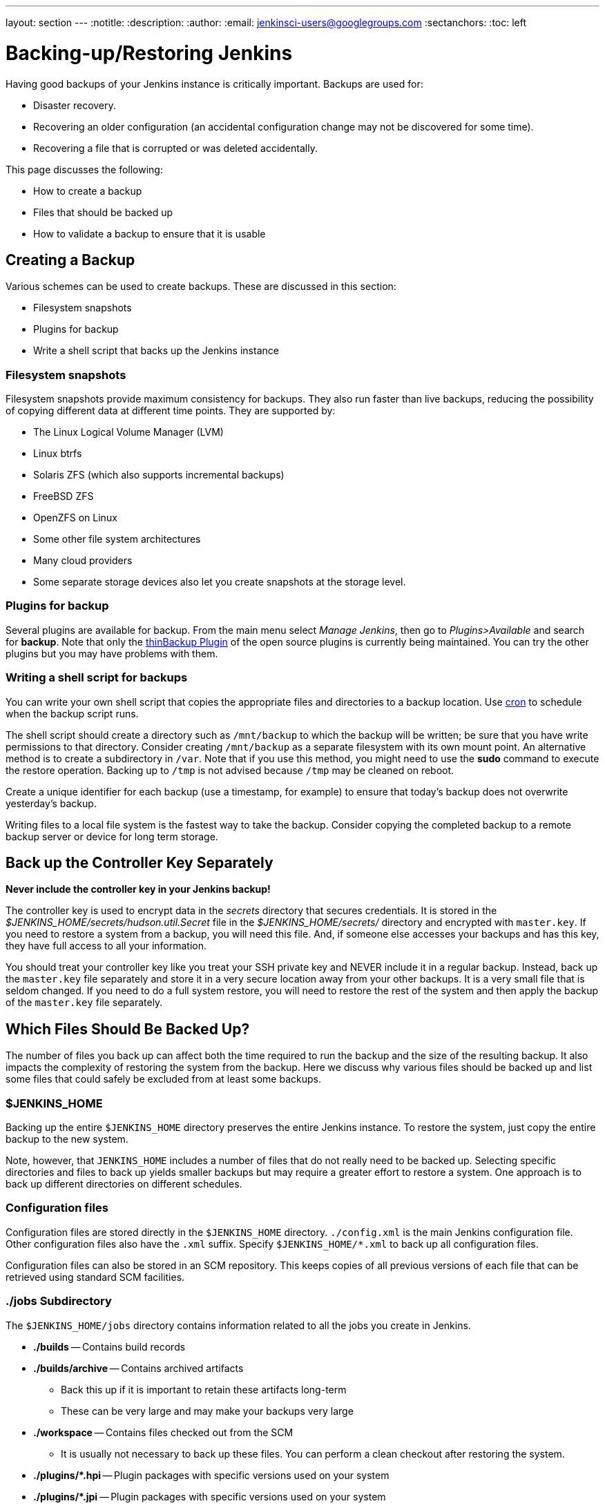 ---
layout: section
---
ifdef::backend-html5[]
:notitle:
:description:
:author:
:email: jenkinsci-users@googlegroups.com
:sectanchors:
:toc: left
endif::[]

= Backing-up/Restoring Jenkins

Having good backups of your Jenkins instance is critically important.
Backups are used for:

* Disaster recovery.
* Recovering an older configuration (an accidental configuration change may not be discovered for some time).
* Recovering a file that is corrupted or was deleted accidentally.

This page discusses the following:

* How to create a backup
* Files that should be backed up
* How to validate a backup to ensure that it is usable

== Creating a Backup

Various schemes can be used to create backups.
These are discussed in this section:

* Filesystem snapshots
* Plugins for backup
* Write a shell script that backs up the Jenkins instance

=== Filesystem snapshots

Filesystem snapshots provide maximum consistency for backups.
They also run faster than live backups,
reducing the possibility of copying different data at different time points.
They are supported by:

* The Linux Logical Volume Manager (LVM)
* Linux btrfs
* Solaris ZFS (which also supports incremental backups)
* FreeBSD ZFS
* OpenZFS on Linux
* Some other file system architectures
* Many cloud providers
* Some separate storage devices also let you create snapshots at the storage level.

=== Plugins for backup

Several plugins are available for backup.
From the main menu select _Manage Jenkins_, then go to _Plugins>Available_ and search for **backup**.
Note that only the link:https://plugins.jenkins.io/thinBackup/[thinBackup Plugin] of the open source plugins is currently being maintained.
You can try the other plugins but you may have problems with them.

=== Writing a shell script for backups

You can write your own shell script that copies the appropriate files and directories to a backup location.
Use link:https://man7.org/linux/man-pages/man8/cron.8.html[cron]
to schedule when the backup script runs.

The shell script should create a directory such as `/mnt/backup`
to which the backup will be written;
be sure that you have write permissions to that directory.
Consider creating `/mnt/backup` as a separate filesystem with its own mount point.
An alternative method is to create a subdirectory in `/var`.
Note that if you use this method,
you might need to use the **sudo** command to execute the restore operation.
Backing up to `/tmp` is not advised because `/tmp` may be cleaned on reboot.

Create a unique identifier for each backup (use a timestamp, for example)
to ensure that today's backup does not overwrite yesterday's backup.

Writing files to a local file system is the fastest way to take the backup.
Consider copying the completed backup to a remote backup server or device for long term storage.

== Back up the Controller Key Separately

*Never include the controller key in your Jenkins backup!*

The controller key is used to encrypt data in the _secrets_ directory that secures credentials.
It is stored in the _$JENKINS_HOME/secrets/hudson.util.Secret_ file
in the _$JENKINS_HOME/secrets/_ directory and encrypted with `master.key`.
If you need to restore a system from a backup, you will need this file.
And, if someone else accesses your backups and has this key, they have full access to all your information.

You should treat your controller key like you treat your SSH private key and NEVER include it in a regular backup.
Instead, back up the `master.key` file separately and store it in a very secure location away from your other backups.
It is a very small file that is seldom changed.
If you need to do a full system restore, you will need to restore the rest of the system and then apply the backup of the `master.key` file separately.

== Which Files Should Be Backed Up?

The number of files you back up can affect both the time required to run the backup and the size of the resulting backup.
It also impacts the complexity of restoring the system from the backup.
Here we discuss why various files should be backed up
and list some files that could safely be excluded from at least some backups.

=== $JENKINS_HOME

Backing up the entire `$JENKINS_HOME` directory
preserves the entire Jenkins instance.
To restore the system, just copy the entire backup to the new system.

Note, however, that `JENKINS_HOME` includes a number of files that do not really need to be backed up.
Selecting specific directories and files to back up yields smaller backups
but may require a greater effort to restore a system.
One approach is to back up different directories on different schedules.

=== Configuration files

Configuration files are stored directly in the `$JENKINS_HOME` directory.
`./config.xml` is the main Jenkins configuration file.
Other configuration files also have the `.xml` suffix.
Specify `$JENKINS_HOME/*.xml` to back up all configuration files.

Configuration files can also be stored in an SCM repository.
This keeps copies of all previous versions of each file
that can be retrieved using standard SCM facilities.

=== ./jobs Subdirectory

The `$JENKINS_HOME/jobs` directory contains information related
to all the jobs you create in Jenkins.

* **./builds** -- Contains build records

* **./builds/archive** -- Contains archived artifacts
** Back this up if it is important to retain these artifacts long-term
** These can be very large and may make your backups very large

* **./workspace** -- Contains files checked out from the SCM
** It is usually not necessary to back up these files. You can perform a clean checkout after restoring the system.

* **./plugins/*.hpi** -- Plugin packages with specific versions used on your system

* **./plugins/*.jpi** -- Plugin packages with specific versions used on your system

=== What may not need to be backed up

The following files and directories
do not usually need to be included in every routine backup
because you can download the latest version when you are restoring a system.
However, some disaster recovery experts recommend against doing any upgrades
while restoring the system,
to avoid delays caused by compatibility issues that might arise.
If your disaster recovery plan specifies that you restore the system
using the same software versions that were previously running,
you can make an infrequent backup of the system and all downloaded tools
and use that to restore the system..

* **./war** -- Exploded `war` file
** To restore a system, download the latest `war` file.

* **./cache** -- Downloaded tools
** To restore a system, download the current version of the tools.

* **./tools** -- Extracted tools
** To restore a system, extract the tools again.

* **./plugins/xxx** -- Subdirectories of installed plugins
** These will be automatically populated on the next restart.

== Validating a backup

Your backup strategy should include validation of each backup.
You do not want to learn that your backup is no good when you need it!

A simple way to validate a full backup is to restore it to a temporary location.
Create a directory for the test validation (such as **/mnt/backup-test**)
and restore the backup to that directory.

Set $JENKINS_HOME to point to this directory,
specifying a random HTTP port so you do not collide with the real Jenkins instance:

[source,bash]
----
export JENKINS_HOME=/mnt/backup-test
----

Now execute the restored Jenkins instance:

[source,bash]
----
java -jar jenkins.war --httpPort=9999
----

== Summary

* Making backups is a Jenkins best practice.
* Backups are critical for disaster recovery.
* Always set up a backup policy that defines:
** The configurations and records that need to be saved from the controller
** How often backups should be taken
** Where backups should be stored
* Validate your backups.
** You should periodically check whether your backups are intact
and can be used to meet your recovery objectives.

== Going further

Some recommended readings on this subject:

* link:https://www.cloudbees.com/blog/why-smart-efficient-backup-and-restore-techniques-are-essential-jenkins-production-server[Why Smart, Efficient Backup and Restore Techniques are Essential with Jenkins Production Server]
* link:https://plugins.jenkins.io/backup/[Backup Plugin]
* link:https://plugins.jenkins.io/thinBackup/[thinBackup Plugin]
